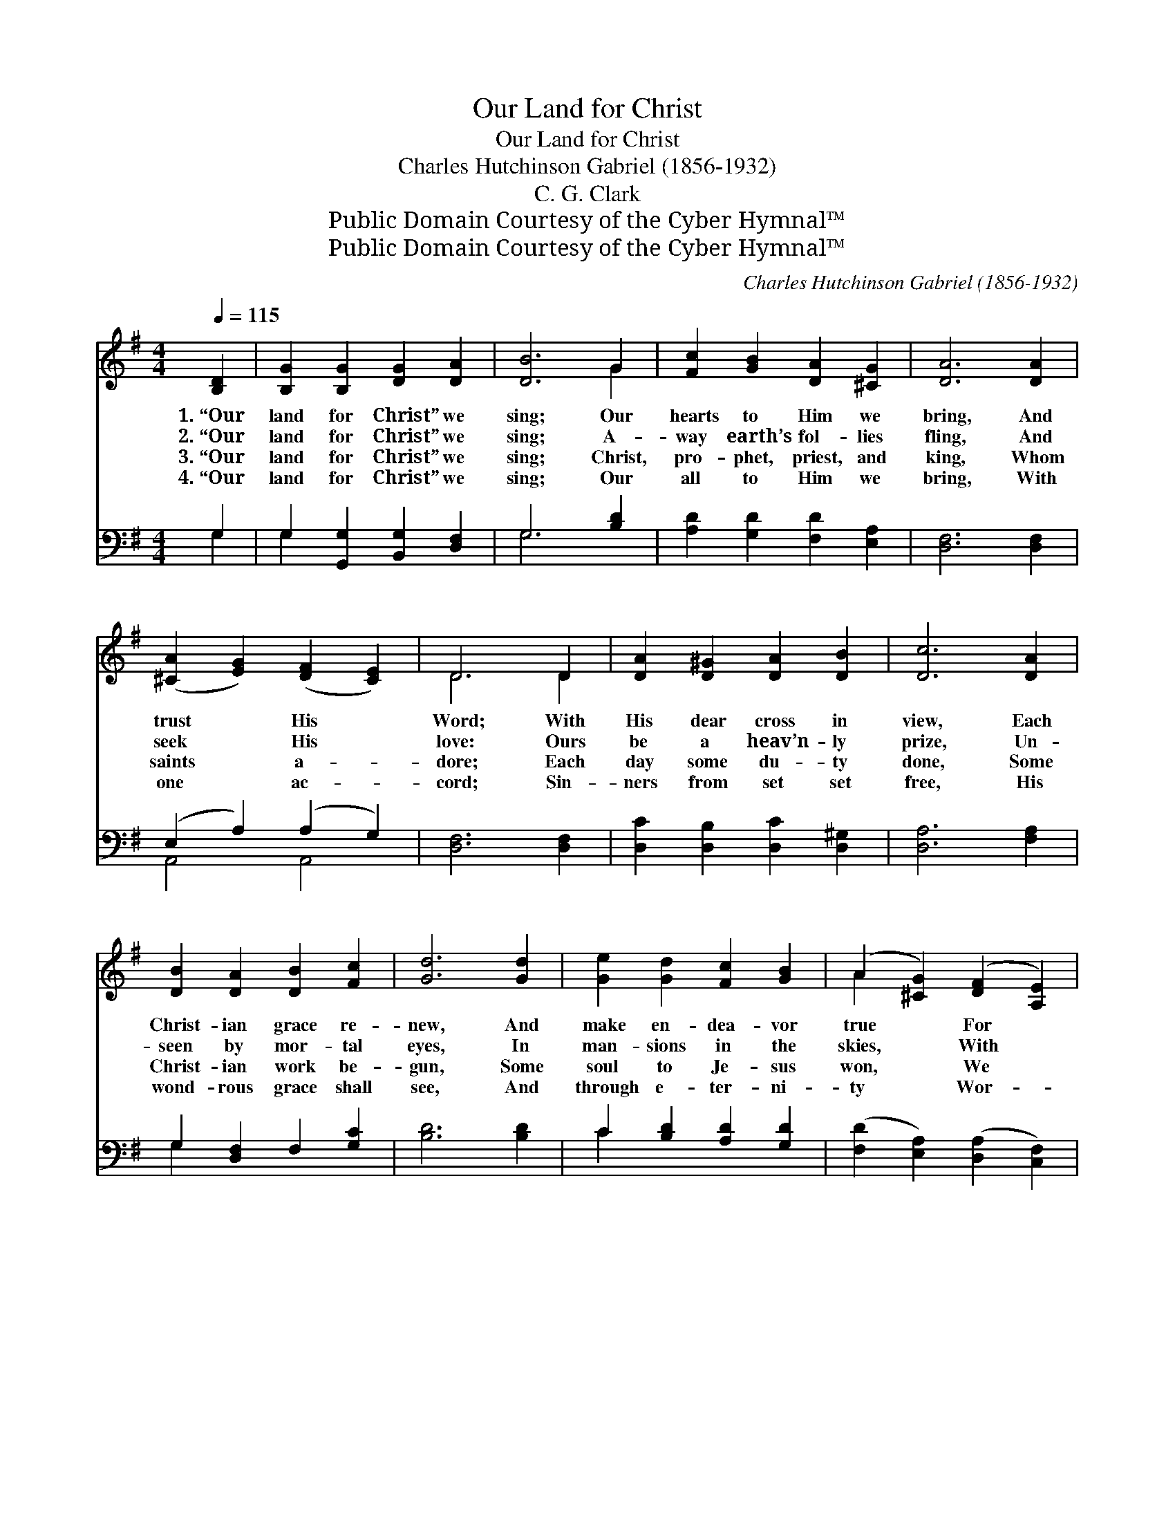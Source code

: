 X:1
T:Our Land for Christ
T:Our Land for Christ
T:Charles Hutchinson Gabriel (1856-1932)
T:C. G. Clark
T:Public Domain Courtesy of the Cyber Hymnal™
T:Public Domain Courtesy of the Cyber Hymnal™
C:Charles Hutchinson Gabriel (1856-1932)
Z:Public Domain
Z:Courtesy of the Cyber Hymnal™
%%score ( 1 2 ) ( 3 4 )
L:1/8
Q:1/4=115
M:4/4
K:G
V:1 treble 
V:2 treble 
V:3 bass 
V:4 bass 
V:1
 [B,D]2 | [B,G]2 [B,G]2 [DG]2 [DA]2 | [DB]6 G2 | [Fc]2 [GB]2 [DA]2 [^CG]2 | [DA]6 [DA]2 | %5
w: 1.~“Our|land for Christ” we|sing; Our|hearts to Him we|bring, And|
w: 2.~“Our|land for Christ” we|sing; A-|way earth’s fol- lies|fling, And|
w: 3.~“Our|land for Christ” we|sing; Christ,|pro- phet, priest, and|king, Whom|
w: 4.~“Our|land for Christ” we|sing; Our|all to Him we|bring, With|
 ([^CA]2 [EG]2) ([DF]2 [CE]2) | D6 D2 | [DA]2 [D^G]2 [DA]2 [DB]2 | [Dc]6 [DA]2 | %9
w: trust * His *|Word; With|His dear cross in|view, Each|
w: seek * His *|love: Ours|be a heav’n- ly|prize, Un-|
w: saints * a- *|dore; Each|day some du- ty|done, Some|
w: one * ac- *|cord; Sin-|ners from set set|free, His|
 [DB]2 [DA]2 [DB]2 [Fc]2 | [Gd]6 [Gd]2 | [Ge]2 [Gd]2 [Fc]2 [GB]2 | (A2 [^CG]2) ([DF]2 [A,E]2) | %13
w: Christ- ian grace re-|new, And|make en- dea- vor|true * For *|
w: seen by mor- tal|eyes, In|man- sions in the|skies, * With *|
w: Christ- ian work be-|gun, Some|soul to Je- sus|won, * We *|
w: wond- rous grace shall|see, And|through e- ter- ni-|ty * Wor- *|
 (D2 [Ec]2) ([DB]2 [FA]2) | G6 ||"^Refrain" D2 | c4 B4 | c6 [Ad]2 | d4 ^c4 | d6 [Gd]2 | %20
w: Christ * our *|Lord.||||||
w: Him * a- *|bove.|Our|land for|Christ we|glad- ly|sing, Our|
w: ask * no *|more.||||||
w: ship * the *|Lord.||||||
 [Ge]2 [Gd]2 [Fc]2 [GB]2 | A2 [^CG]2 [DF]2 [A,E]2 | D2 [Ec]2 [DB]2 [FA]2 | G6 |] %24
w: ||||
w: hearts to Him, to|Him we bring, And|make en- dea- vor|firm|
w: ||||
w: ||||
V:2
 x2 | x8 | x6 G2 | x8 | x8 | x8 | D6 D2 | x8 | x8 | x8 | x8 | x8 | A2 x6 | D2 x6 | G6 || D2 | %16
 A2 A2 ^G2 G2 | A2 A2 F2 x2 | G2 G2 G2 G2 | G2 G2 G2 x2 | x8 | A2 x6 | D2 x6 | G6 |] %24
V:3
 G,2 | G,2 [G,,G,]2 [B,,G,]2 [D,F,]2 | G,6 [B,D]2 | [A,D]2 [G,D]2 [F,D]2 [E,A,]2 | %4
w: ~|~ ~ ~ ~|~ ~|~ ~ ~ ~|
 [D,F,]6 [D,F,]2 | (E,2 A,2) (A,2 G,2) | [D,F,]6 [D,F,]2 | [D,C]2 [D,B,]2 [D,C]2 [D,^G,]2 | %8
w: ~ ~|~ * ~ *|~ ~|~ ~ ~ ~|
 [D,A,]6 [F,A,]2 | G,2 [D,F,]2 F,2 [G,C]2 | [B,D]6 [B,D]2 | C2 [B,D]2 [A,D]2 [G,D]2 | %12
w: ~ ~|~ ~ ~ ~|~ ~|~ ~ ~ ~|
 ([F,D]2 [E,A,]2) ([D,A,]2 [C,F,]2) | G,4 (G,2 C2) | [G,,B,]6 || [D,D]2 | %16
w: ~ * ~ *|~ ~ *|~|Our|
 [D,D]2 [D,D]2 [D,D]2 [D,D]2 | [D,D]2 [F,D]2 [A,D]2 [F,C]2 | [G,B,]2 [G,B,]2 [G,^A,]2 [G,A,]2 | %19
w: land for Christ, Our|hearts we bring *||
 [G,B,]2 [B,D]2 [B,D]2 [B,D]2 | C2 [B,D]2 [A,D]2 [G,D]2 | [F,D]2 [E,A,]2 [D,A,]2 [C,F,]2 | %22
w: |||
 [B,,G,]2 [A,,G,]2 [D,G,]2 [D,C]2 | [G,,B,]6 |] %24
w: ||
V:4
 G,2 | G,2 x6 | G,6 x2 | x8 | x8 | A,,4 A,,4 | x8 | x8 | x8 | G,2 x6 | x8 | C2 x6 | x8 | %13
 (B,,2 A,,2) D,4 | x6 || x2 | x8 | x8 | x8 | x8 | C2 x6 | x8 | x8 | x6 |] %24

